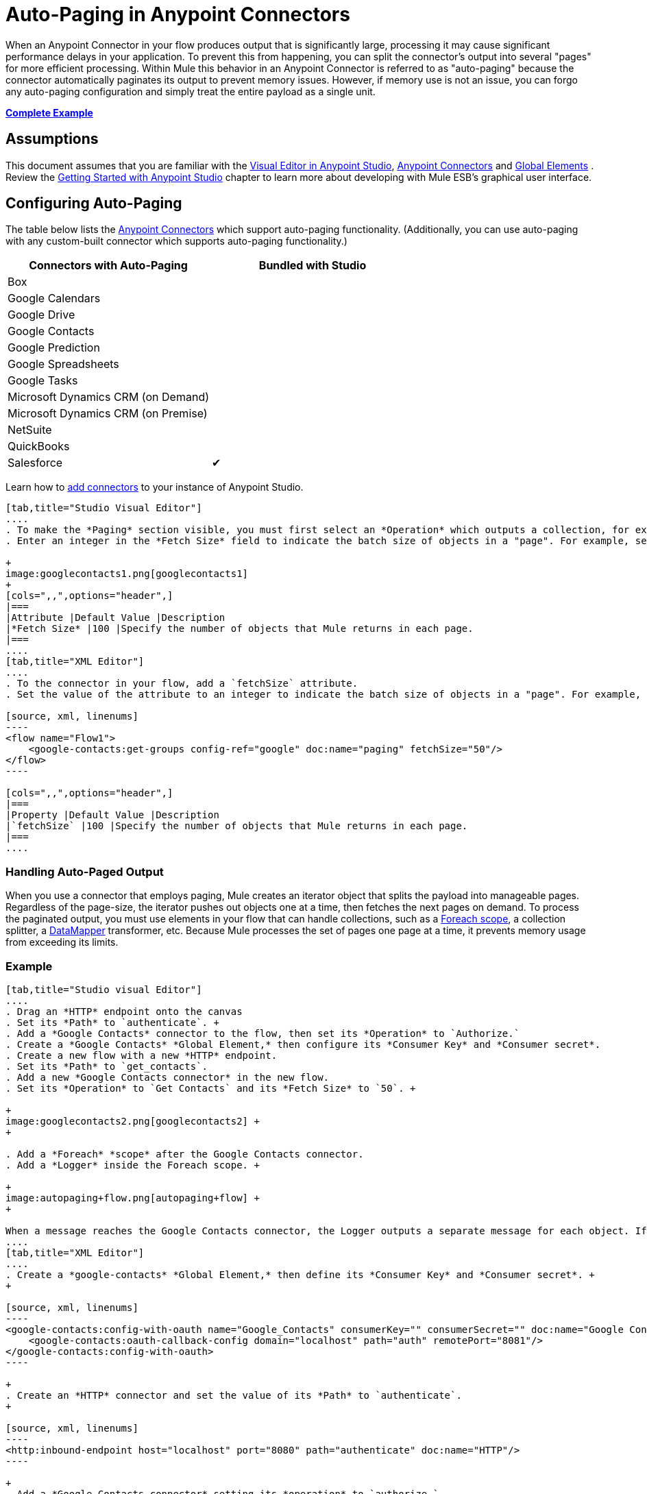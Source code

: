 = Auto-Paging in Anypoint Connectors

When an Anypoint Connector in your flow produces output that is significantly large, processing it may cause significant performance delays in your application. To prevent this from happening, you can split the connector's output into several "pages" for more efficient processing. Within Mule this behavior in an Anypoint Connector is referred to as "auto-paging" because the connector automatically paginates its output to prevent memory issues. However, if memory use is not an issue, you can forgo any auto-paging configuration and simply treat the entire payload as a single unit.

*<<Complete Example>>*

== Assumptions

This document assumes that you are familiar with the http://www.mulesoft.org/documentation/display/current/Mule+Studio+Essentials[Visual Editor in Anypoint Studio], http://www.mulesoft.org/documentation/display/current/Anypoint+Connectors[Anypoint Connectors] and http://www.mulesoft.org/documentation/display/current/Understand+Global+Mule+Elements[Global Elements] . Review the http://www.mulesoft.org/documentation/display/current/Getting+Started+with+Mule+Studio[Getting Started with Anypoint Studio] chapter to learn more about developing with Mule ESB's graphical user interface.

== Configuring Auto-Paging

The table below lists the http://www.mulesoft.org/documentation/display/current/Anypoint+Connectors[Anypoint Connectors] which support auto-paging functionality. (Additionally, you can use auto-paging with any custom-built connector which supports auto-paging functionality.)

[width="100%",cols="50%,50%",options="header",]
|===
|Connectors with Auto-Paging |Bundled with Studio
|Box | 
|Google Calendars | 
|Google Drive | 
|Google Contacts | 
|Google Prediction | 
|Google Spreadsheets | 
|Google Tasks | 
|Microsoft Dynamics CRM (on Demand) | 
|Microsoft Dynamics CRM (on Premise) | 
|NetSuite | 
|QuickBooks | 
|Salesforce |✔
|===

Learn how to http://www.mulesoft.org/documentation/display/current/Installing+Extensions[add connectors] to your instance of Anypoint Studio.

[tabs]
------
[tab,title="Studio Visual Editor"]
....
. To make the *Paging* section visible, you must first select an *Operation* which outputs a collection, for example `Get groups`. Otherwise, Studio does not display the Paging section in the properties editor.
. Enter an integer in the *Fetch Size* field to indicate the batch size of objects in a "page". For example, set the Fetch Size to `50` to return information in batches of 50 objects. +

+
image:googlecontacts1.png[googlecontacts1]
+
[cols=",,",options="header",]
|===
|Attribute |Default Value |Description
|*Fetch Size* |100 |Specify the number of objects that Mule returns in each page.
|===
....
[tab,title="XML Editor"]
....
. To the connector in your flow, add a `fetchSize` attribute.
. Set the value of the attribute to an integer to indicate the batch size of objects in a "page". For example, set `fetchSize` to `50` to return information in batches of 50 objects.

[source, xml, linenums]
----
<flow name="Flow1">
    <google-contacts:get-groups config-ref="google" doc:name="paging" fetchSize="50"/>
</flow>
----

[cols=",,",options="header",]
|===
|Property |Default Value |Description
|`fetchSize` |100 |Specify the number of objects that Mule returns in each page.
|===
....
------

=== Handling Auto-Paged Output

When you use a connector that employs paging, Mule creates an iterator object that splits the payload into manageable pages. Regardless of the page-size, the iterator pushes out objects one at a time, then fetches the next pages on demand. To process the paginated output, you must use elements in your flow that can handle collections, such as a link:/docs/display/current/Foreach[Foreach scope], a collection splitter, a link:/docs/display/current/DataMapper+Concepts[DataMapper] transformer, etc. Because Mule processes the set of pages one page at a time, it prevents memory usage from exceeding its limits.

=== Example

[tabs]
------
[tab,title="Studio visual Editor"]
....
. Drag an *HTTP* endpoint onto the canvas
. Set its *Path* to `authenticate`. +
. Add a *Google Contacts* connector to the flow, then set its *Operation* to `Authorize.`
. Create a *Google Contacts* *Global Element,* then configure its *Consumer Key* and *Consumer secret*.
. Create a new flow with a new *HTTP* endpoint.
. Set its *Path* to `get_contacts`.
. Add a new *Google Contacts connector* in the new flow.
. Set its *Operation* to `Get Contacts` and its *Fetch Size* to `50`. +

+
image:googlecontacts2.png[googlecontacts2] +
+

. Add a *Foreach* *scope* after the Google Contacts connector.
. Add a *Logger* inside the Foreach scope. +

+
image:autopaging+flow.png[autopaging+flow] +
+

When a message reaches the Google Contacts connector, the Logger outputs a separate message for each object. If there are more than 50 objects, Mule paginates the output.
....
[tab,title="XML Editor"]
....
. Create a *google-contacts* *Global Element,* then define its *Consumer Key* and *Consumer secret*. +
+

[source, xml, linenums]
----
<google-contacts:config-with-oauth name="Google_Contacts" consumerKey="" consumerSecret="" doc:name="Google Contacts" applicationName="Mule-GoogleContactsConnector">
    <google-contacts:oauth-callback-config domain="localhost" path="auth" remotePort="8081"/>
</google-contacts:config-with-oauth>
----

+
. Create an *HTTP* connector and set the value of its *Path* to `authenticate`.
+

[source, xml, linenums]
----
<http:inbound-endpoint host="localhost" port="8080" path="authenticate" doc:name="HTTP"/>
----

+
. Add a *Google Contacts connector* setting its *operation* to `authorize.`
+

[source, xml, linenums]
----
<google-contacts:authorize config-ref="Google_Contacts" doc:name="Google Contacts"/> 
----

. Create a new flow with a new *HTTP* endpoint. Set the value of its *Path* to `get_contacts`, and reference the same configuration element as the other connector.
+

[source, xml, linenums]
----
<http:inbound-endpoint host="localhost" port="8080" path="get_contacts" doc:name="HTTP"/>
----

. Add a new *Google Contacts connector* in the new flow setting its *operation* to `get-contacts` and *fetchSize* to `50`.
+

[source, xml, linenums]
----
<google-contacts:get-contacts config-ref="Google_Contacts" doc:name="Google Contacts" fetchSize="50"/>
----

. After the Google Contacts connector, add a *Foreach* to the flow, then add a *Logger* as a child element inside Foreach element.

[source, xml, linenums]
----
<foreach doc:name="For Each">
    <logger message="#[message.payload.getEmailAddresses()]" level="INFO" doc:name="Logger"/>
</foreach>
----

When a message reaches the Google Contacts connector, the Logger outputs a separate message for each object. If there are more than 50 objects, Mule paginates the output. See below for a <<Complete Example>>.
....
------
== Additional MEL Expressions

When working with paginated output in a flow, you can use MEL expressions to call two functions.

[cols=",,",options="header",]
|===
|Function |Syntax |Description
|*size* |`#[payload.size()]` |Returns the total amount of available objects.
|*close* |`#[payload.close()]` |Abort iteration. +
This function frees up the resources that auto-paging is using.
|===

==  Example

You can call both the `size()` and the `close()` functions in any expression that supports MEL. The simple example below illustrates how to call `size()` in a logger so that it records the total amount of objects that the connector is outputting.

[source, xml, linenums]
----
<?xml version="1.0" encoding="UTF-8"?>
<mule xmlns:http="http://www.mulesoft.org/schema/mule/http" xmlns:tracking="http://www.mulesoft.org/schema/mule/ee/tracking" xmlns:google-contacts="http://www.mulesoft.org/schema/mule/google-contacts" xmlns="http://www.mulesoft.org/schema/mule/core" xmlns:doc="http://www.mulesoft.org/schema/mule/documentation" xmlns:spring="http://www.springframework.org/schema/beans" version="EE-3.5.0" xmlns:xsi="http://www.w3.org/2001/XMLSchema-instance" xsi:schemaLocation="http://www.springframework.org/schema/beans http://www.springframework.org/schema/beans/spring-beans-current.xsd
http://www.mulesoft.org/schema/mule/core http://www.mulesoft.org/schema/mule/core/current/mule.xsd
http://www.mulesoft.org/schema/mule/google-contacts http://www.mulesoft.org/schema/mule/google-contacts/1.7.4/mule-google-contacts.xsd
http://www.mulesoft.org/schema/mule/http http://www.mulesoft.org/schema/mule/http/current/mule-http.xsd
http://www.mulesoft.org/schema/mule/ee/tracking http://www.mulesoft.org/schema/mule/ee/tracking/current/mule-tracking-ee.xsd">
 
 
    <google-contacts:config-with-oauth name="Google_Contacts" consumerKey="" consumerSecret="" doc:name="Google Contacts" applicationName="Mule-GoogleContactsConnector">
        <google-contacts:oauth-callback-config domain="localhost" path="auth" remotePort="8081"/>
    </google-contacts:config-with-oauth>
 
    <flow name="authorizationAndAuthenticationFlow">
        <http:inbound-endpoint host="localhost" port="8080" path="authenticate" doc:name="HTTP"/>
        <google-contacts:authorize config-ref="Google_Contacts" doc:name="Google Contacts"/>
    </flow>
    <flow name="googleContactsTest" doc:name="googleContactsTest">
        <http:inbound-endpoint host="localhost" port="8080" path="get_contacts" doc:name="HTTP"/>
        <google-contacts:get-contacts config-ref="Google_Contacts" doc:name="Google Contacts" fetchSize="50"/>
        <logger message="#[payload.size()]" level="INFO" doc:name="Log_Size"/>
        <foreach doc:name="For Each">
             <logger message="#[payload.getEmailAddresses()]" level="INFO" doc:name="Log_Size"/>
        </foreach>
    </flow>
</mule>
----

== Complete Example

[source, xml, linenums]
----
<?xml version="1.0" encoding="UTF-8"?>
<mule xmlns:http="http://www.mulesoft.org/schema/mule/http" xmlns:tracking="http://www.mulesoft.org/schema/mule/ee/tracking" xmlns:google-contacts="http://www.mulesoft.org/schema/mule/google-contacts" xmlns="http://www.mulesoft.org/schema/mule/core" xmlns:doc="http://www.mulesoft.org/schema/mule/documentation" xmlns:spring="http://www.springframework.org/schema/beans" version="EE-3.5.0" xmlns:xsi="http://www.w3.org/2001/XMLSchema-instance" xsi:schemaLocation="http://www.springframework.org/schema/beans http://www.springframework.org/schema/beans/spring-beans-current.xsd
http://www.mulesoft.org/schema/mule/core http://www.mulesoft.org/schema/mule/core/current/mule.xsd
http://www.mulesoft.org/schema/mule/google-contacts http://www.mulesoft.org/schema/mule/google-contacts/1.7.4/mule-google-contacts.xsd
http://www.mulesoft.org/schema/mule/http http://www.mulesoft.org/schema/mule/http/current/mule-http.xsd
http://www.mulesoft.org/schema/mule/ee/tracking http://www.mulesoft.org/schema/mule/ee/tracking/current/mule-tracking-ee.xsd">
 
 
    <google-contacts:config-with-oauth name="Google_Contacts" consumerKey="" consumerSecret="" doc:name="Google Contacts" applicationName="Mule-GoogleContactsConnector">
        <google-contacts:oauth-callback-config domain="localhost" path="auth" remotePort="8081"/>
    </google-contacts:config-with-oauth>
 
    <flow name="authorizationAndAuthenticationFlow">
        <http:inbound-endpoint host="localhost" port="8080" path="authenticate" doc:name="HTTP"/>
        <google-contacts:authorize config-ref="Google_Contacts" doc:name="Google Contacts"/>
    </flow>
    <flow name="googleContactsTest" doc:name="googleContactsTest">
        <http:inbound-endpoint host="localhost" port="8080" path="get_contacts" doc:name="HTTP"/>
        <google-contacts:get-contacts config-ref="Google_Contacts" doc:name="Google Contacts" fetchSize="50"/>
         <logger message="#[payload.size()]" level="INFO" doc:name="Log_Size"/>
         <foreach doc:name="For Each">
            <logger message="#[payload.getEmailAddresses()]"  level="INFO" doc:name="Logger"/>
        </foreach>
    </flow>
</mule>
----

== See Also

* Learn more about link:/docs/display/current/Scopes[Scopes].
* Learn more about the link:/docs/display/current/Foreach[Foreach] scope.
* Need to handle really large payloads? Learn about link:/docs/display/current/Mule+High+Availability+HA+Clusters[Mule High Availability HA Clusters].

